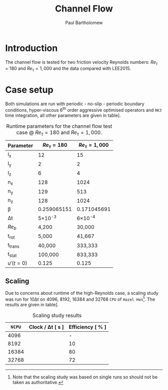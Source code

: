 #+TITLE: Channel Flow
#+AUTHOR: Paul Bartholomew

#+LATEX_HEADER: \usepackage{fullpage}
#+LATEX_HEADER: \hypersetup{colorlinks}

* Introduction

The channel flow is tested for two friction velocity Reynolds numbers: $Re_{\tau}=180$ and
$Re_{\tau}=1,000$ and the data compared with LEE2015.

* Case setup

Both simulations are run with periodic - no-slip - periodic boundary conditions, hyper-viscous 6^{th}
order aggressive optimised operators and =RK3= time integration, all other parameters are given in
table\nbsp[[tab:runtime-param]].

#+CAPTION: Runtime parameters for the channel flow test case @ $Re_\tau=180$ and $Re_\tau=1,000$.
#+NAME: tab:runtime-param
|------------+-------------+-------------|
| Parameter  |   $Re_\tau=180$ | $Re_\tau=1,000$ |
|------------+-------------+-------------|
| l_x         |          12 |          15 |
| l_y         |           2 |           2 |
| l_z         |           6 |           4 |
| n_x         |         128 |        1024 |
| n_y         |         129 |         513 |
| n_z         |         128 |        1024 |
| \beta          | 0.259065151 | 0.171045691 |
| \Delta{}t         |      5\times10^{-3} |      6\times10^{-4} |
| $Re_b$      |       4,200 |      30,000 |
| t_{rot}       |       5,000 |      41,667 |
| t_trans     |      40,000 |     333,333 |
| t_stat      |     100,000 |     833,333 |
| $u'(t=0)$  |       0.125 |       0.125 |

** Scaling

Due to concerns about runtime of the high-Reynolds case, a scaling study was run for 10\Delta{}t on 4096,
8192, 16384 and 32768 =CPU= of =Hazel Hen=[fn:one-shot].
The results are given in table\nbsp[[tab:scaling]].

#+CAPTION: Scaling study results
#+NAME: tab:scaling
|-------+------------------+------------------|
|  =NCPU= | Clock / \Delta{}t [ s ] | Efficiency [ % ] |
|-------+------------------+------------------|
|  4096 |                  |                - |
|  8192 |                  |               10 |
| 16384 |                  |               80 |
| 32768 |                  |               72 |

[fn:one-shot] Note that the scaling study was based on single runs so should not be taken as
authoritative.
